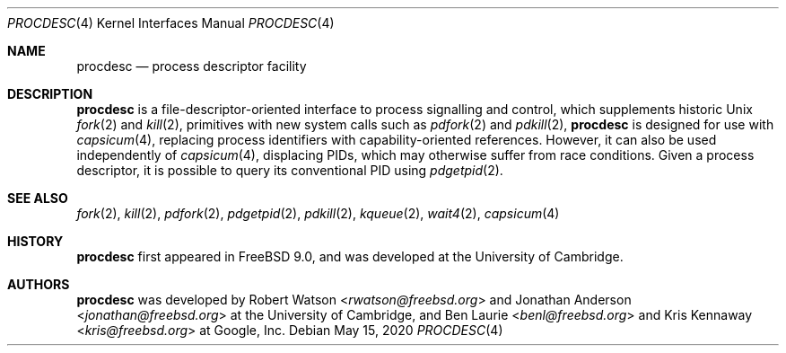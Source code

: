 .\"
.\" Copyright (c) 2013 Robert N. M. Watson
.\" All rights reserved.
.\"
.\" This software was developed by SRI International and the University of
.\" Cambridge Computer Laboratory under DARPA/AFRL contract (FA8750-10-C-0237)
.\" ("CTSRD"), as part of the DARPA CRASH research programme.
.\"
.\" Redistribution and use in source and binary forms, with or without
.\" modification, are permitted provided that the following conditions
.\" are met:
.\" 1. Redistributions of source code must retain the above copyright
.\"    notice, this list of conditions and the following disclaimer.
.\" 2. Redistributions in binary form must reproduce the above copyright
.\"    notice, this list of conditions and the following disclaimer in the
.\"    documentation and/or other materials provided with the distribution.
.\"
.\" THIS SOFTWARE IS PROVIDED BY THE AUTHOR AND CONTRIBUTORS ``AS IS'' AND
.\" ANY EXPRESS OR IMPLIED WARRANTIES, INCLUDING, BUT NOT LIMITED TO, THE
.\" IMPLIED WARRANTIES OF MERCHANTABILITY AND FITNESS FOR A PARTICULAR PURPOSE
.\" ARE DISCLAIMED.  IN NO EVENT SHALL THE AUTHOR OR CONTRIBUTORS BE LIABLE
.\" FOR ANY DIRECT, INDIRECT, INCIDENTAL, SPECIAL, EXEMPLARY, OR CONSEQUENTIAL
.\" DAMAGES (INCLUDING, BUT NOT LIMITED TO, PROCUREMENT OF SUBSTITUTE GOODS
.\" OR SERVICES; LOSS OF USE, DATA, OR PROFITS; OR BUSINESS INTERRUPTION)
.\" HOWEVER CAUSED AND ON ANY THEORY OF LIABILITY, WHETHER IN CONTRACT, STRICT
.\" LIABILITY, OR TORT (INCLUDING NEGLIGENCE OR OTHERWISE) ARISING IN ANY WAY
.\" OUT OF THE USE OF THIS SOFTWARE, EVEN IF ADVISED OF THE POSSIBILITY OF
.\" SUCH DAMAGE.
.\"
.\" $NQC$
.\"
.Dd May 15, 2020
.Dt PROCDESC 4
.Os
.Sh NAME
.Nm procdesc
.Nd process descriptor facility
.Sh DESCRIPTION
.Nm
is a file-descriptor-oriented interface to process signalling and control,
which supplements historic
.Ux
.Xr fork 2
and
.Xr kill 2 ,
primitives with
new system calls such as
.Xr pdfork 2
and
.Xr pdkill 2 ,
.Nm
is designed for use with
.Xr capsicum 4 ,
replacing process identifiers with capability-oriented references.
However, it can also be used independently of
.Xr capsicum 4 ,
displacing PIDs, which may otherwise suffer from race conditions.
Given a process descriptor, it is possible to query its conventional PID using
.Xr pdgetpid 2 .
.Sh SEE ALSO
.Xr fork 2 ,
.Xr kill 2 ,
.Xr pdfork 2 ,
.Xr pdgetpid 2 ,
.Xr pdkill 2 ,
.Xr kqueue 2 ,
.Xr wait4 2 ,
.Xr capsicum 4
.Sh HISTORY
.Nm
first appeared in
.Fx 9.0 ,
and was developed at the University of Cambridge.
.Sh AUTHORS
.Nm
was developed by
.An -nosplit
.An Robert Watson Aq Mt rwatson@freebsd.org
and
.An Jonathan Anderson Aq Mt jonathan@freebsd.org
at the University of Cambridge, and
.An Ben Laurie Aq Mt benl@freebsd.org
and
.An Kris Kennaway Aq Mt kris@freebsd.org
at Google, Inc.
